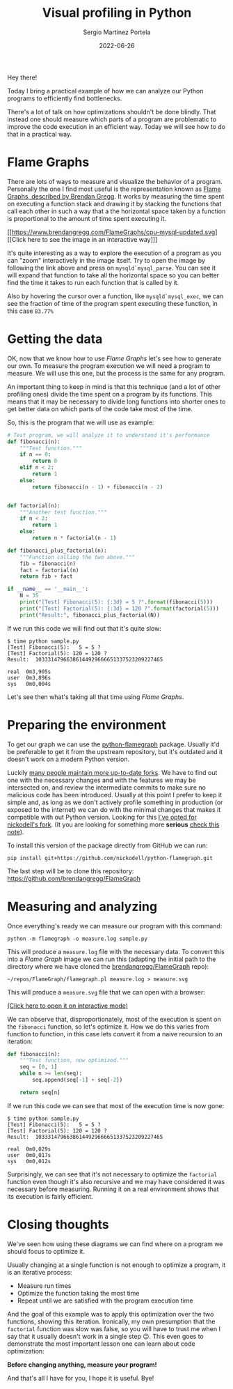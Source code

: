 #+title: Visual profiling in Python
#+author: Sergio Martínez Portela
#+date: 2022-06-26
#+tags[]: python profiling optimization flamegraph

Hey there!

Today I bring a practical example of how we can analyze our Python programs to efficiently find bottlenecks.

There's a lot of talk on how optimizations shouldn't be done blindly. That instead one should measure which parts of a program are problematic to improve the code execution in an efficient way. Today we will see how to do that in a practical way.

* Flame Graphs
There are lots of ways to measure and visualize the behavior of a program. Personally the one I find most useful is the representation known as [[https://www.brendangregg.com/flamegraphs.html][Flame Graphs, described by Brendan Gregg]]. It works by measuring the time spent on executing a function stack and drawing it by stacking the functions that call each other in such a way that a the horizontal space taken by a function is proportional to the amount of time spent executing it.

[[https://www.brendangregg.com/FlameGraphs/cpu-mysql-updated.svg]]
[[https://www.brendangregg.com/FlameGraphs/cpu-mysql-updated.svg][[Click here to see the image in an interactive way]​]]

It's quite interesting as a way to explore the execution of a program as you can "zoom" interactively in the image itself. Try to open the image by following the link above and press on ~mysqld`mysql_parse~. You can see it will expand that function to take all the horizontal space so you can better find the time it takes to run each function that is called by it.

Also by hovering the cursor over a function, like  ~mysqld`mysql_exec~, we can see the fraction of time of the program spent executing these function, in this case =83.77%=

[[./zoom_sample_image.png]]

* Getting the data
OK, now that we know how to use /Flame Graphs/ let's see how to generate our own. To measure the program execution we will need a program to measure. We will use this one, but the process is the same for any program.

An important thing to keep in mind is that this technique (and a lot of other profiling ones) divide the time spent on a program by its functions. This means that it may be necessary to divide long functions into shorter ones to get better data on which parts of the code take most of the time.

So, this is the program that we will use as example:
#+BEGIN_SRC python
  # Test program, we will analyze it to understand it's performance
  def fibonacci(n):
      """Test function."""
      if n == 0:
          return 0
      elif n < 2:
          return 1
      else:
          return fibonacci(n - 1) + fibonacci(n - 2)


  def factorial(n):
      """Another test function."""
      if n < 2:
          return 1
      else:
          return n * factorial(n - 1)

  def fibonacci_plus_factorial(n):
      """Function calling the two above."""
      fib = fibonacci(n)
      fact = factorial(n)
      return fib + fact

  if __name__ == '__main__':
      N = 35
      print("[Test] Fibonacci(5): {:3d} = 5 ?".format(fibonacci(5)))
      print("[Test] Factorial(5): {:3d} = 120 ?".format(factorial(5)))
      print("Result:", fibonacci_plus_factorial(N))
#+END_SRC

If we run this code we will find out that it's quite slow:
#+BEGIN_SRC text
  $ time python sample.py
  [Test] Fibonacci(5):   5 = 5 ?
  [Test] Factorial(5): 120 = 120 ?
  Result:  10333147966386144929666651337523209227465

  real	0m3,905s
  user	0m3,896s
  sys	0m0,004s
#+END_SRC

Let's see then what's taking all that time using /Flame Graphs/.

* Preparing the environment
To get our graph we can use the [[https://github.com/evanhempel/python-flamegraph/][python-flamegraph]] package. Usually it'd be preferable to get it from the upstream repository, but it's outdated and it doesn't work on a modern Python version.

Luckily [[https://github.com/evanhempel/python-flamegraph/network][many people maintain more up-to-date forks]]. We have to find out one with the necessary changes and with the features we may be intersected on, and review the intermediate commits to make sure no malicious code has been introduced. Usually at this point I prefer to keep it simple and, as long as we don't actively profile something in production (or exposed to the internet) we can do with the minimal changes that makes it compatible with out Python version. Looking for this [[https://github.com/evanhempel/python-flamegraph/compare/master...nickodell:master][I've opted for nickodell's fork]]. (It you are looking for something more *serious* [[https://github.com/IceTDrinker/python-flamegraph/commit/74312897641a3b86f569b40627e3ad0e4f9edd69][check this note]]).

To install this version of the package directly from GitHub we can run:
#+BEGIN_SRC shell
  pip install git+https://github.com/nickodell/python-flamegraph.git
#+END_SRC

The last step will be to clone this repository: https://github.com/brendangregg/FlameGraph

* Measuring and analyzing
Once everything's ready we can measure our program with this command:
#+BEGIN_SRC shell
  python -m flamegraph -o measure.log sample.py
#+END_SRC

This will produce a =measure.log= file with the necessary data. To convert this into a /Flame Graph/ image we can run this (adapting the initial path to the directory where we have cloned the [[https://github.com/brendangregg/FlameGraph][brendangregg/FlameGraph]] repo):
#+BEGIN_SRC shell
  ~/repos/FlameGraph/flamegraph.pl measure.log > measure.svg
#+END_SRC

This will produce a =measure.svg= file that we can open with a browser:

[[./medida1.svg]]
[[./medida1.svg][(Click here to open it on interactive mode)]]

We can observe that, disproportionately, most of the execution is spent on the ~fibonacci~ function, so let's optimize it. How we do this varies from function to function, in this case lets convert it from a naive recursion to an iteration:

#+BEGIN_SRC python
  def fibonacci(n):
      """Test function, now optimized."""
      seq = [0, 1]
      while n >= len(seq):
          seq.append(seq[-1] + seq[-2])

      return seq[n]
#+END_SRC

If we run this code we can see that most of the execution time is now gone:
#+BEGIN_SRC text
  $ time python sample.py
  [Test] Fibonacci(5):   5 = 5 ?
  [Test] Factorial(5): 120 = 120 ?
  Result:  10333147966386144929666651337523209227465

  real	0m0,029s
  user	0m0,017s
  sys	0m0,012s
#+END_SRC

Surprisingly, we can see that it's not necessary to optimize the ~factorial~ function even though it's also recursive and we may have considered it was necessary before measuring. Running it on a real environment shows that its execution is fairly efficient.

* Closing thoughts
We've seen how using these diagrams we can find where on a program we should focus to optimize it.

Usually changing at a single function is not enough to optimize a program, it is an iterative process:
- Measure run times
- Optimize the function taking the most time
- Repeat until we are satisfied with the program execution time

And the goal of this example was to apply this optimization over the two functions, showing this iteration. Ironically, my own presumption that the ~factorial~ function was slow was false, so you will have to trust me when I say that it usually doesn't work in a single step 😉. This even goes to demonstrate the most important lesson one can learn about code optimization:

*Before changing anything, measure your program!*

And that's all I have for you, I hope it is useful. Bye!
